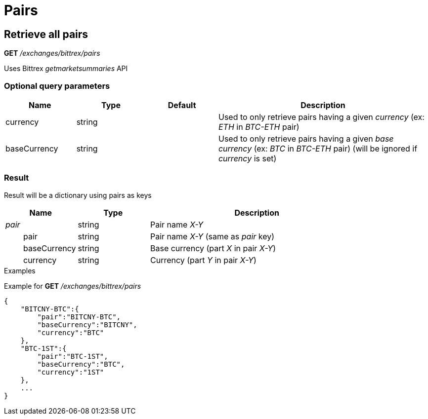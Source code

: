 = Pairs

== Retrieve all pairs

*GET* _/exchanges/bittrex/pairs_

Uses Bittrex _getmarketsummaries_ API

=== Optional query parameters

[cols="1,1a,1a,3a", options="header"]
|===

|Name
|Type
|Default
|Description

|currency
|string
|
|Used to only retrieve pairs having a given _currency_ (ex: _ETH_ in _BTC-ETH_ pair)

|baseCurrency
|string
|
|Used to only retrieve pairs having a given _base currency_ (ex: _BTC_ in _BTC-ETH_ pair) (will be ignored if _currency_ is set)

|===

=== Result

Result will be a dictionary using pairs as keys

[cols="1,1a,3a", options="header"]
|===
|Name
|Type
|Description

|_pair_
|string
|Pair name _X-Y_

|{nbsp}{nbsp}{nbsp}{nbsp}{nbsp}{nbsp}{nbsp}{nbsp}pair
|string
|Pair name _X-Y_ (same as _pair_ key)

|{nbsp}{nbsp}{nbsp}{nbsp}{nbsp}{nbsp}{nbsp}{nbsp}baseCurrency
|string
|Base currency (part _X_ in pair _X-Y_)

|{nbsp}{nbsp}{nbsp}{nbsp}{nbsp}{nbsp}{nbsp}{nbsp}currency
|string
|Currency (part _Y_ in pair _X-Y_)

|===

.Examples

Example for *GET* _/exchanges/bittrex/pairs_

[source,json]
----
{
    "BITCNY-BTC":{
        "pair":"BITCNY-BTC",
        "baseCurrency":"BITCNY",
        "currency":"BTC"
    },
    "BTC-1ST":{
        "pair":"BTC-1ST",
        "baseCurrency":"BTC",
        "currency":"1ST"
    },
    ...
}
----
